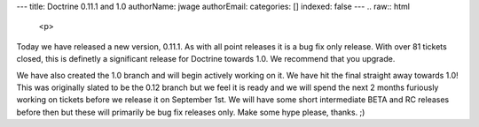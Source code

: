 ---
title: Doctrine 0.11.1 and 1.0
authorName: jwage 
authorEmail: 
categories: []
indexed: false
---
.. raw:: html

   <p>
   
Today we have released a new version, 0.11.1. As with all point
releases it is a bug fix only release. With over 81 tickets closed,
this is definetly a significant release for Doctrine towards 1.0.
We recommend that you upgrade.

.. raw:: html

   </p><p>
   
We have also created the 1.0 branch and will begin actively working
on it. We have hit the final straight away towards 1.0! This was
originally slated to be the 0.12 branch but we feel it is ready and
we will spend the next 2 months furiously working on tickets before
we release it on September 1st. We will have some short
intermediate BETA and RC releases before then but these will
primarily be bug fix releases only. Make some hype please, thanks.
;)

.. raw:: html

   </p>
